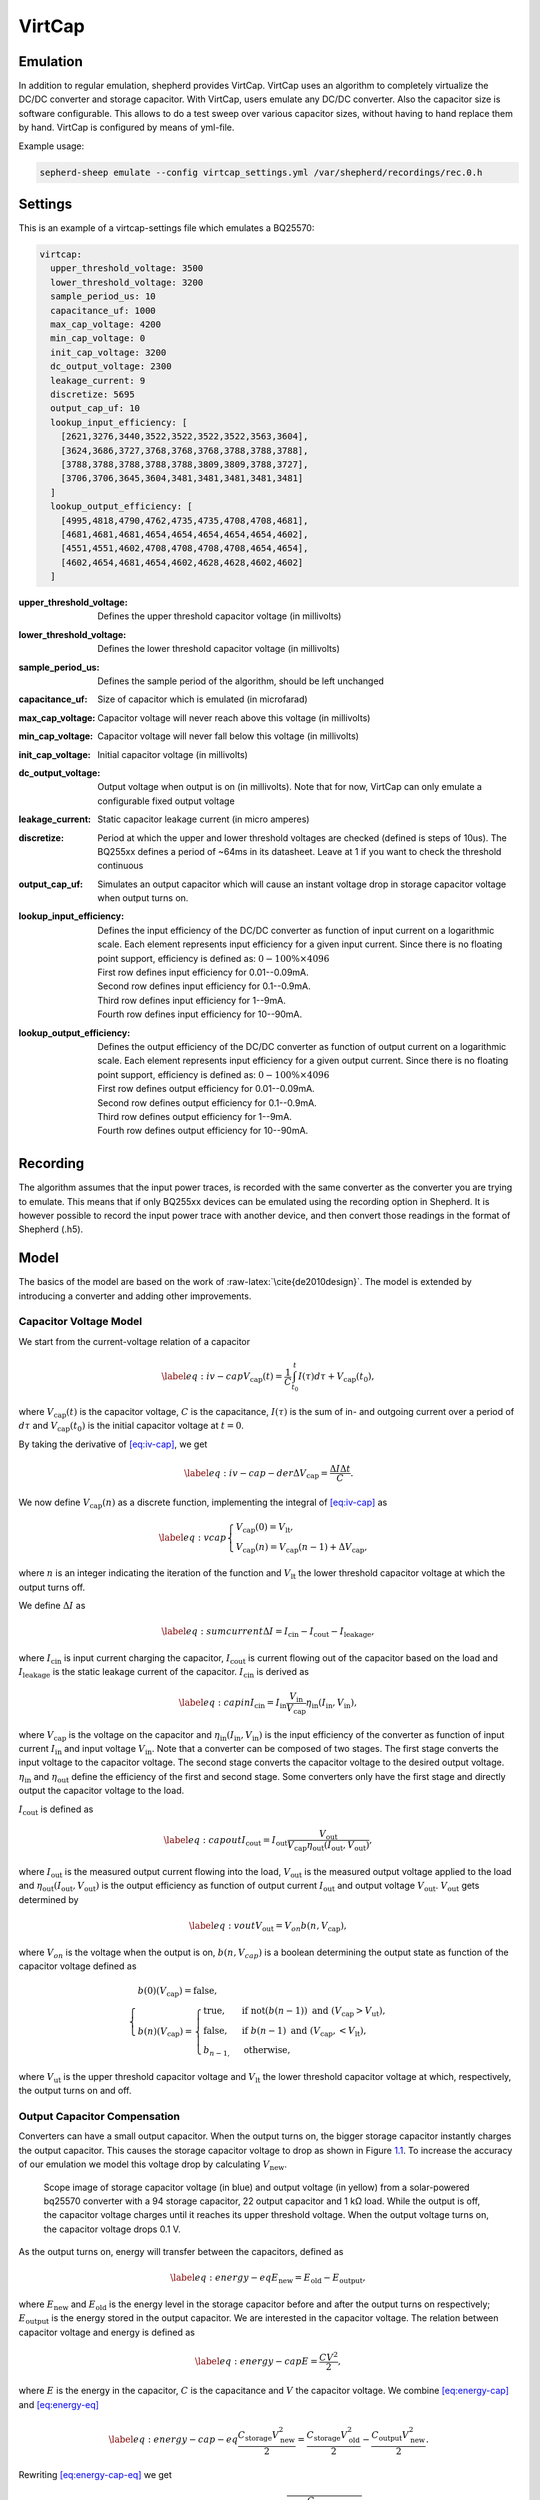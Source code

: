 .. role:: raw-latex(raw)
   :format: latex
..

VirtCap
=======

Emulation
---------

In addition to regular emulation, shepherd provides VirtCap.
VirtCap uses an algorithm to completely virtualize the DC/DC converter and storage capacitor.
With VirtCap, users emulate any DC/DC converter.
Also the capacitor size is software configurable.
This allows to do a test sweep over various capacitor sizes, 
without having to hand replace them by hand.
VirtCap is configured by means of yml-file.

Example usage:

.. code-block:: bash

    sepherd-sheep emulate --config virtcap_settings.yml /var/shepherd/recordings/rec.0.h

Settings
--------
This is an example of a virtcap-settings file which emulates a BQ25570:

.. code-block:: yaml

    virtcap:
      upper_threshold_voltage: 3500
      lower_threshold_voltage: 3200
      sample_period_us: 10
      capacitance_uf: 1000
      max_cap_voltage: 4200
      min_cap_voltage: 0
      init_cap_voltage: 3200
      dc_output_voltage: 2300
      leakage_current: 9
      discretize: 5695
      output_cap_uf: 10
      lookup_input_efficiency: [
        [2621,3276,3440,3522,3522,3522,3522,3563,3604],
        [3624,3686,3727,3768,3768,3768,3788,3788,3788],
        [3788,3788,3788,3788,3788,3809,3809,3788,3727],
        [3706,3706,3645,3604,3481,3481,3481,3481,3481]
      ]
      lookup_output_efficiency: [
        [4995,4818,4790,4762,4735,4735,4708,4708,4681],
        [4681,4681,4681,4654,4654,4654,4654,4654,4602],
        [4551,4551,4602,4708,4708,4708,4708,4654,4654],
        [4602,4654,4681,4654,4602,4628,4628,4602,4602]
      ]


:upper_threshold_voltage: Defines the upper threshold capacitor voltage (in millivolts)
:lower_threshold_voltage: Defines the lower threshold capacitor voltage (in millivolts)
:sample_period_us: Defines the sample period of the algorithm, should be left unchanged
:capacitance_uf: Size of capacitor which is emulated (in microfarad)
:max_cap_voltage: Capacitor voltage will never reach above this voltage (in millivolts)
:min_cap_voltage: Capacitor voltage will never fall below this voltage (in millivolts)
:init_cap_voltage: Initial capacitor voltage (in millivolts)
:dc_output_voltage: Output voltage when output is on (in millivolts). Note that for now, VirtCap can only emulate a configurable fixed output voltage
:leakage_current: Static capacitor leakage current (in micro amperes)
:discretize: Period at which the upper and lower threshold voltages are checked (defined is steps of 10us). The BQ255xx defines a period of ~64ms in its datasheet. Leave at 1 if you want to check the threshold continuous
:output_cap_uf: Simulates an output capacitor which will cause an instant voltage drop in storage capacitor voltage when output turns on.
:lookup_input_efficiency: 
    Defines the input efficiency of the DC/DC converter as function of input current on a logarithmic scale.
    Each element represents input efficiency for a given input current. Since there is no floating point support,
    efficiency is defined as: :math:`0-100 \% \times 4096`
    
    | First row defines input efficiency for 0.01--0.09mA.
    | Second row defines input efficiency for 0.1--0.9mA.
    | Third row defines input efficiency for 1--9mA.
    | Fourth row defines input efficiency for 10--90mA.
:lookup_output_efficiency: 
    Defines the output efficiency of the DC/DC converter as function of output current on a logarithmic scale.
    Each element represents input efficiency for a given output current. Since there is no floating point support,
    efficiency is defined as: :math:`0-100 \% \times 4096`

    | First row defines output efficiency for 0.01--0.09mA.
    | Second row defines output efficiency for 0.1--0.9mA.
    | Third row defines output efficiency for 1--9mA.
    | Fourth row defines output efficiency for 10--90mA.

Recording
---------
The algorithm assumes that the input power traces, is recorded with the same converter as the converter you are trying to emulate.
This means that if only BQ255xx devices can be emulated using the recording option in Shepherd. It is however possible to record the input power trace with another device, and then convert those readings in the format of Shepherd (.h5).

.. role:: raw-latex(raw)
   :format: latex
..

Model
-----

The basics of the model are based on
the work of :raw-latex:`\cite{de2010design}`. The model is extended by
introducing a converter and adding other improvements.

Capacitor Voltage Model
~~~~~~~~~~~~~~~~~~~~~~~

We start from the current-voltage relation of a capacitor

.. math::

   \label{eq:iv-cap}
   V_{\text{cap}}(t) = \frac{1}{C}\int_{t_0}^{t} I(\tau)d\tau + V_{\text{cap}}(t_0),

where :math:`V_{\text{cap}}(t)` is the capacitor voltage, :math:`C` is
the capacitance, :math:`I(\tau)` is the sum of in- and outgoing current
over a period of :math:`d\tau` and :math:`V_{\text{cap}}(t_0)` is the
initial capacitor voltage at :math:`t = 0`.

By taking the derivative of `[eq:iv-cap] <#eq:iv-cap>`__, we get

.. math::

   \label{eq:iv-cap-der}
     \Delta V_{\text{cap}} = \frac{\Delta I \Delta t}{C}.

We now define :math:`V_{\text{cap}}(n)` as a discrete function,
implementing the integral of `[eq:iv-cap] <#eq:iv-cap>`__ as

.. math::

   \label{eq:vcap}
     \begin{cases}
       V_{\text{cap}}(0) = V_{\text{lt}},\\
       V_{\text{cap}}(n) = V_{\text{cap}}(n-1) + \Delta V_{\text{cap}},
     \end{cases}

where :math:`n` is an integer indicating the iteration of the function
and :math:`V_{\text{lt}}` the lower threshold capacitor voltage at which
the output turns off.

We define :math:`\Delta I` as

.. math::

   \label{eq:sumcurrent}
     \Delta I = I_{\text{cin}} - I_{\text{cout}} - I_{\text{leakage}},

where :math:`I_{\text{cin}}` is input current charging the capacitor,
:math:`I_{\text{cout}}` is current flowing out of the capacitor based on
the load and :math:`{I_{\text{leakage}}}` is the static leakage current
of the capacitor. :math:`I_{\text{cin}}` is derived as

.. math::

   \label{eq:capin}
     I_{\text{cin}} = I_{\text{in}}\frac{V_{\text{in}}}{V_{\text{cap}}}\eta_{\text{in}}(I_{\text{in}}, V_{\text{in}}),

where :math:`V_{\text{cap}}` is the voltage on the capacitor and
:math:`\eta_{\text{in}}(I_{\text{in}}, V_{\text{in}})` is the input
efficiency of the converter as function of input current
:math:`I_{\text{in}}` and input voltage :math:`V_{\text{in}}`. Note that
a converter can be composed of two stages. The first stage converts the
input voltage to the capacitor voltage. The second stage converts the
capacitor voltage to the desired output voltage.
:math:`\eta_{\text{in}}` and :math:`\eta_{\text{out}}` define the
efficiency of the first and second stage. Some converters only have the
first stage and directly output the capacitor voltage to the load.

:math:`I_{\text{cout}}` is defined as

.. math::

   \label{eq:capout}
     I_{\text{cout}} = I_{\text{out}}\frac{V_{\text{out}}}{V_{\text{cap}}\eta_{\text{out}}(I_{\text{out}}, V_{\text{out}})},

where :math:`I_{\text{out}}` is the measured output current flowing into
the load, :math:`V_{\text{out}}` is the measured output voltage applied
to the load and
:math:`\eta_{\text{out}}(I_{\text{out}}, V_{\text{out}})` is the output
efficiency as function of output current :math:`I_{\text{out}}` and
output voltage :math:`V_{\text{out}}`. :math:`V_{\text{out}}` gets
determined by

.. math::

   \label{eq:vout}
     V_{\text{out}} = V_{on} b(n, V_{\text{cap}}),

where :math:`V_{on}` is the voltage when the output is on,
:math:`b(n, V_{cap})` is a boolean determining the output state as
function of the capacitor voltage defined as

.. math::

   \begin{cases} 
       b(0)(V_{\text{cap}}) = \text{false}, \\
       b(n)(V_{\text{cap}}) = 
       \begin{cases} 
         \text{true},       & \text{if } \text{not}(b(n-1)) \text{\ and\ } (V_{\text{cap}} > V_{\text{ut}}), \\
         \text{false},       & \text{if } b(n-1) \text{\ and\ } (V_{\text{cap}}, < V_{\text{lt}}), \\
         b_{n-1,} & \text{otherwise},
       \end{cases}
     \end{cases}

where :math:`V_{\text{ut}}` is the upper threshold capacitor voltage and
:math:`V_{\text{lt}}` the lower threshold capacitor voltage at which,
respectively, the output turns on and off.

Output Capacitor Compensation
~~~~~~~~~~~~~~~~~~~~~~~~~~~~~

Converters can have a small output capacitor. When the output turns on,
the bigger storage capacitor instantly charges the output capacitor.
This causes the storage capacitor voltage to drop as shown in
Figure \ `1.1 <#fig:vcap-drop>`__. To increase the accuracy of our
emulation we model this voltage drop by calculating
:math:`V_{\text{new}}`.

.. figure:: pics/scope-image-vcap.png
   :name: fig:vcap-drop
   :width: 95.0%
   :alt: Scope image of storage capacitor voltage (in blue) and output 
   		voltage (in yellow) from a solar-powered bq25570 converter with a 
   		94 storage capacitor, 22 output capacitor and 1 kΩ load. While the 
   		output is off, the capacitor voltage charges until it reaches its 
   		upper threshold voltage. When the output voltage turns on, the 
   		capacitor voltage drops 0.1 V.

   Scope image of storage capacitor voltage (in blue) and output 
   voltage (in yellow) from a solar-powered bq25570 converter with a 
   94 storage capacitor, 22 output capacitor and 1 kΩ load. While the 
   output is off, the capacitor voltage charges until it reaches its 
   upper threshold voltage. When the output voltage turns on, the 
   capacitor voltage drops 0.1 V.

As the output turns on, energy will transfer between the capacitors,
defined as

.. math::

   \label{eq:energy-eq}
     E_{\text{new}} = E_{\text{old}} - E_{\text{output}},

where :math:`E_{\text{new}}` and :math:`E_{\text{old}}` is the energy
level in the storage capacitor before and after the output turns on
respectively; :math:`E_{\text{output}}` is the energy stored in the
output capacitor. We are interested in the capacitor voltage. The
relation between capacitor voltage and energy is defined as

.. math::

   \label{eq:energy-cap}
     E = \frac{CV^2}{2},

where :math:`E` is the energy in the capacitor, :math:`C` is the
capacitance and :math:`V` the capacitor voltage. We combine
`[eq:energy-cap] <#eq:energy-cap>`__ and
`[eq:energy-eq] <#eq:energy-eq>`__

.. math::

   \label{eq:energy-cap-eq}
     \frac{C_{\text{storage}}V_{\text{new}}^2}{2} = \frac{C_{\text{storage}}V_{\text{old}}^2}{2} - \frac{C_{\text{output}}V_{\text{new}}^2}{2}.

Rewriting `[eq:energy-cap-eq] <#eq:energy-cap-eq>`__ we get

.. math::

   \label{eq:vout-eq2}
     V_{\text{new}} = \sqrt{\frac{C_{\text{storage}}}{C_{\text{storage}} + C_{\text{output}}}}V_{\text{old}}.
